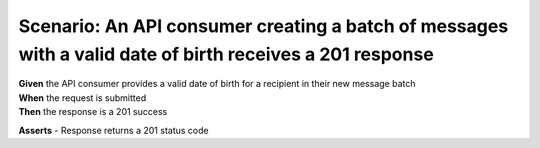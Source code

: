 Scenario: An API consumer creating a batch of messages with a valid date of birth receives a 201 response
=========================================================================================================

| **Given** the API consumer provides a valid date of birth for a recipient in their new message batch
| **When** the request is submitted
| **Then** the response is a 201 success

**Asserts**
- Response returns a 201 status code